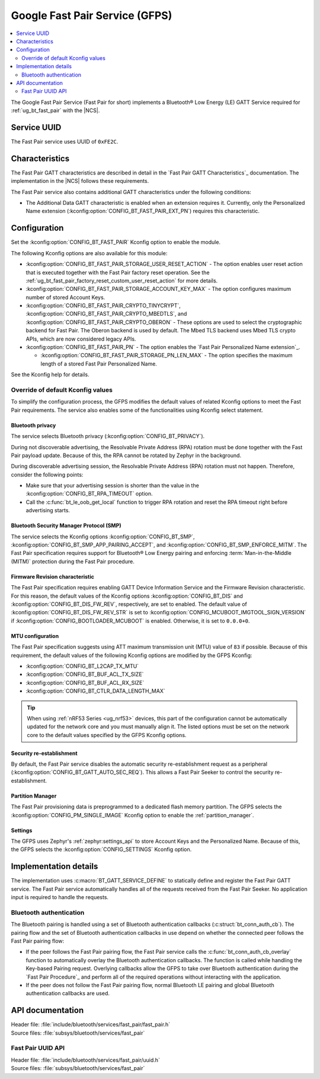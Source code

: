 .. _bt_fast_pair_readme:

Google Fast Pair Service (GFPS)
###############################

.. contents::
   :local:
   :depth: 2

The Google Fast Pair Service (Fast Pair for short) implements a Bluetooth® Low Energy (LE) GATT Service required for :ref:`ug_bt_fast_pair` with the |NCS|.

Service UUID
************

The Fast Pair service uses UUID of ``0xFE2C``.

Characteristics
***************

The Fast Pair GATT characteristics are described in detail in the `Fast Pair GATT Characteristics`_ documentation.
The implementation in the |NCS| follows these requirements.

The Fast Pair service also contains additional GATT characteristics under the following conditions:

* The Additional Data GATT characteristic is enabled when an extension requires it.
  Currently, only the Personalized Name extension (:kconfig:option:`CONFIG_BT_FAST_PAIR_EXT_PN`) requires this characteristic.

Configuration
*************

Set the :kconfig:option:`CONFIG_BT_FAST_PAIR` Kconfig option to enable the module.

The following Kconfig options are also available for this module:

* :kconfig:option:`CONFIG_BT_FAST_PAIR_STORAGE_USER_RESET_ACTION` - The option enables user reset action that is executed together with the Fast Pair factory reset operation.
  See the :ref:`ug_bt_fast_pair_factory_reset_custom_user_reset_action` for more details.
* :kconfig:option:`CONFIG_BT_FAST_PAIR_STORAGE_ACCOUNT_KEY_MAX` - The option configures maximum number of stored Account Keys.
* :kconfig:option:`CONFIG_BT_FAST_PAIR_CRYPTO_TINYCRYPT`, :kconfig:option:`CONFIG_BT_FAST_PAIR_CRYPTO_MBEDTLS`, and :kconfig:option:`CONFIG_BT_FAST_PAIR_CRYPTO_OBERON` - These options are used to select the cryptographic backend for Fast Pair.
  The Oberon backend is used by default.
  The Mbed TLS backend uses Mbed TLS crypto APIs, which are now considered legacy APIs.
* :kconfig:option:`CONFIG_BT_FAST_PAIR_PN` - The option enables the `Fast Pair Personalized Name extension`_.

  * :kconfig:option:`CONFIG_BT_FAST_PAIR_STORAGE_PN_LEN_MAX` - The option specifies the maximum length of a stored Fast Pair Personalized Name.

See the Kconfig help for details.

Override of default Kconfig values
==================================

To simplify the configuration process, the GFPS modifies the default values of related Kconfig options to meet the Fast Pair requirements.
The service also enables some of the functionalities using Kconfig select statement.

Bluetooth privacy
-----------------

The service selects Bluetooth privacy (:kconfig:option:`CONFIG_BT_PRIVACY`).

During not discoverable advertising, the Resolvable Private Address (RPA) rotation must be done together with the Fast Pair payload update.
Because of this, the RPA cannot be rotated by Zephyr in the background.

During discoverable advertising session, the Resolvable Private Address (RPA) rotation must not happen.
Therefore, consider the following points:

* Make sure that your advertising session is shorter than the value in the :kconfig:option:`CONFIG_BT_RPA_TIMEOUT` option.
* Call the :c:func:`bt_le_oob_get_local` function to trigger RPA rotation and reset the RPA timeout right before advertising starts.

Bluetooth Security Manager Protocol (SMP)
-----------------------------------------

The service selects the Kconfig options :kconfig:option:`CONFIG_BT_SMP`, :kconfig:option:`CONFIG_BT_SMP_APP_PAIRING_ACCEPT`, and :kconfig:option:`CONFIG_BT_SMP_ENFORCE_MITM`.
The Fast Pair specification requires support for Bluetooth® Low Energy pairing and enforcing :term:`Man-in-the-Middle (MITM)` protection during the Fast Pair procedure.

Firmware Revision characteristic
--------------------------------

The Fast Pair specification requires enabling GATT Device Information Service and the Firmware Revision characteristic.
For this reason, the default values of the Kconfig options :kconfig:option:`CONFIG_BT_DIS` and :kconfig:option:`CONFIG_BT_DIS_FW_REV`, respectively, are set to enabled.
The default value of :kconfig:option:`CONFIG_BT_DIS_FW_REV_STR` is set to :kconfig:option:`CONFIG_MCUBOOT_IMGTOOL_SIGN_VERSION` if :kconfig:option:`CONFIG_BOOTLOADER_MCUBOOT` is enabled.
Otherwise, it is set to ``0.0.0+0``.

MTU configuration
-----------------

The Fast Pair specification suggests using ATT maximum transmission unit (MTU) value of ``83`` if possible.
Because of this requirement, the default values of the following Kconfig options are modified by the GFPS Kconfig:

* :kconfig:option:`CONFIG_BT_L2CAP_TX_MTU`
* :kconfig:option:`CONFIG_BT_BUF_ACL_TX_SIZE`
* :kconfig:option:`CONFIG_BT_BUF_ACL_RX_SIZE`
* :kconfig:option:`CONFIG_BT_CTLR_DATA_LENGTH_MAX`

.. tip::
   When using :ref:`nRF53 Series <ug_nrf53>` devices, this part of the configuration cannot be automatically updated for the network core and you must manually align it.
   The listed options must be set on the network core to the default values specified by the GFPS Kconfig options.

Security re-establishment
-------------------------

By default, the Fast Pair service disables the automatic security re-establishment request as a peripheral (:kconfig:option:`CONFIG_BT_GATT_AUTO_SEC_REQ`).
This allows a Fast Pair Seeker to control the security re-establishment.

Partition Manager
-----------------

The Fast Pair provisioning data is preprogrammed to a dedicated flash memory partition.
The GFPS selects the :kconfig:option:`CONFIG_PM_SINGLE_IMAGE` Kconfig option to enable the :ref:`partition_manager`.

Settings
--------

The GFPS uses Zephyr's :ref:`zephyr:settings_api` to store Account Keys and the Personalized Name.
Because of this, the GFPS selects the :kconfig:option:`CONFIG_SETTINGS` Kconfig option.

Implementation details
**********************

The implementation uses :c:macro:`BT_GATT_SERVICE_DEFINE` to statically define and register the Fast Pair GATT service.
The Fast Pair service automatically handles all of the requests received from the Fast Pair Seeker.
No application input is required to handle the requests.

Bluetooth authentication
========================

The Bluetooth pairing is handled using a set of Bluetooth authentication callbacks (:c:struct:`bt_conn_auth_cb`).
The pairing flow and the set of Bluetooth authentication callbacks in use depend on whether the connected peer follows the Fast Pair pairing flow:

* If the peer follows the Fast Pair pairing flow, the Fast Pair service calls the :c:func:`bt_conn_auth_cb_overlay` function to automatically overlay the Bluetooth authentication callbacks.
  The function is called while handling the Key-based Pairing request.
  Overlying callbacks allow the GFPS to take over Bluetooth authentication during the `Fast Pair Procedure`_ and perform all of the required operations without interacting with the application.
* If the peer does not follow the Fast Pair pairing flow, normal Bluetooth LE pairing and global Bluetooth authentication callbacks are used.

API documentation
*****************

| Header file: :file:`include/bluetooth/services/fast_pair/fast_pair.h`
| Source files: :file:`subsys/bluetooth/services/fast_pair`

.. doxygengroup:: bt_fast_pair
   :project: nrf
   :members:

Fast Pair UUID API
==================

| Header file: :file:`include/bluetooth/services/fast_pair/uuid.h`
| Source files: :file:`subsys/bluetooth/services/fast_pair`

.. doxygengroup:: bt_fast_pair_uuid
   :project: nrf
   :members:

